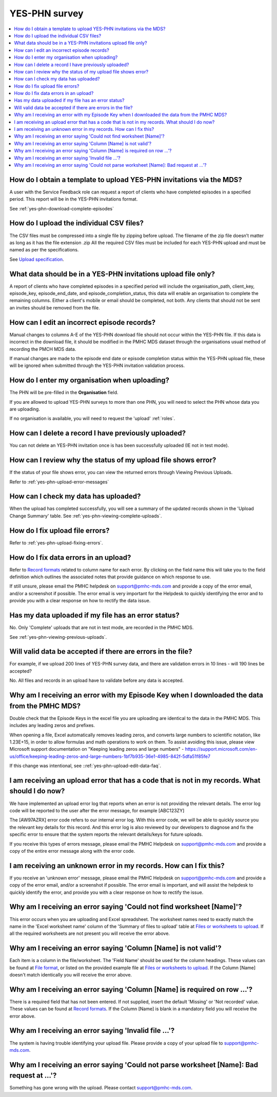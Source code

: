 .. _yes-phn-FAQs:

YES-PHN survey
^^^^^^^^^^^^^^

.. contents::
   :local:
   :depth: 2

.. _yes-phn-data-template-faq:

How do I obtain a template to upload YES-PHN invitations via the MDS?
~~~~~~~~~~~~~~~~~~~~~~~~~~~~~~~~~~~~~~~~~~~~~~~~~~~~~~~~~~~~~~~~~~~~~

A user with the Service Feedback role can request a report of clients who have
completed episodes in a specified period. This report will be in the YES-PHN
invitations format.

See :ref:`yes-phn-download-complete-episodes`

.. _yes-phn-upload-csv-files-faq:

How do I upload the individual CSV files?
~~~~~~~~~~~~~~~~~~~~~~~~~~~~~~~~~~~~~~~~~

The CSV files must be compressed into a single file by zipping before upload.
The filename of the zip file doesn’t matter as long as it has the file extension .zip
All the required CSV files must be included for each YES-PHN upload and must be
named as per the specifications.

See `Upload specification <https://docs.pmhc-mds.com/en/v1/data-specification/xxxx>`_.

.. _yes-phn-which_data:

What data should be in a YES-PHN invitations upload file only?
~~~~~~~~~~~~~~~~~~~~~~~~~~~~~~~~~~~~~~~~~~~~~~~~~~~~~~~~~~~~~~

A report of clients who have completed episodes in a specified period will include the
organisation_path, client_key, episode_key, episode_end_date, and episode_completion_status,
this data will enable an organisation to complete the remaining columns. Either
a client's mobile or email should be completed, not both. Any clients that should
not be sent an invites should be removed from the file.

.. _yes-phn-upload-edit-data-faq:

How can I edit an incorrect episode records?
~~~~~~~~~~~~~~~~~~~~~~~~~~~~~~~~~~~~~~~~~~~

Manual changes to columns A-E of the YES-PHN download file should not occur within
the YES-PHN file. If this data is incorrect in the download
file, it should be modified in the PMHC MDS dataset through the organisations
usual method of recording the PMCH MDS data.

If manual changes are made to the episode end date or episode completion status
within the YES-PHN upload file, these will be ignored when submitted through the
YES-PHN invitation validation process.

.. _yes-phn-upload-organisation-faq:

How do I enter my organisation when uploading?
~~~~~~~~~~~~~~~~~~~~~~~~~~~~~~~~~~~~~~~~~~~~~~

The PHN will be pre-filled in the **Organisation** field.

If you are allowed to upload YES-PHN surveys to more than one PHN, you will need to select the PHN whose data
you are uploading.

If no organisation is available, you will need to request the 'upload' :ref:`roles`.

.. _yes-phn-upload-delete-data-faq:

How can I delete a record I have previously uploaded?
~~~~~~~~~~~~~~~~~~~~~~~~~~~~~~~~~~~~~~~~~~~~~~~~~~~~~

You can not delete an YES-PHN invitation once is has been successfully uploaded
(IE not in test mode).

.. _yes-phn-upload-error-faq:

How can I review why the status of my upload file shows error?
~~~~~~~~~~~~~~~~~~~~~~~~~~~~~~~~~~~~~~~~~~~~~~~~~~~~~~~~~~~~~~

If the status of your file shows error, you can view the returned errors
through Viewing Previous Uploads.

Refer to :ref:`yes-phn-upload-error-messages`

.. _yes-phn-upload-view-data-faq:

How can I check my data has uploaded?
~~~~~~~~~~~~~~~~~~~~~~~~~~~~~~~~~~~~~

When the upload has completed successfully, you will see a summary of the updated
records shown in the 'Upload Change Summary' table. See :ref:`yes-phn-viewing-complete-uploads`.

.. _yes-phn-upload-files-error-faq:

How do I fix upload file errors?
~~~~~~~~~~~~~~~~~~~~~~~~~~~~~~~~

Refer to :ref:`yes-phn-upload-fixing-errors`.

.. _yes-phn-upload-data-error-faq:

How do I fix data errors in an upload?
~~~~~~~~~~~~~~~~~~~~~~~~~~~~~~~~~~~~~~

Refer to `Record formats <https://docs.pmhc-mds.com/en/v1/data-specification/xxxx>`_
related to column name for each error. By clicking on the field name this will
take you to the field definition which outlines the associated notes that provide
guidance on which response to use.

If still unsure, please email the PMHC helpdesk on support@pmhc-mds.com and provide
a copy of the error email, and/or a screenshot if possible. The error email is
very important for the Helpdesk to quickly identifying the error and to provide
you with a clear response on how to rectify the data issue.

.. _yes-phn-upload-error-support-faq:

Has my data uploaded if my file has an error status?
~~~~~~~~~~~~~~~~~~~~~~~~~~~~~~~~~~~~~~~~~~~~~~~~~~~~

No. Only 'Complete' uploads that are not in test mode, are recorded in the PMHC MDS.

See :ref:`yes-phn-viewing-previous-uploads`.

.. _yes-phn-when_is_file_accepted:

Will valid data be accepted if there are errors in the file?
~~~~~~~~~~~~~~~~~~~~~~~~~~~~~~~~~~~~~~~~~~~~~~~~~~~~~~~~~~~~

For example, if we upload 200 lines of YES-PHN survey data, and there are
validation errors in 10 lines - will 190 lines be accepted?

No. All files and records in an upload have to validate before any data is
accepted.

.. _yes-phn-upload-key-error-support-faq:

Why am I receiving an error with my Episode Key when I downloaded the data from the PMHC MDS?
~~~~~~~~~~~~~~~~~~~~~~~~~~~~~~~~~~~~~~~~~~~~~~~~~~~~~~~~~~~~~~~~~~~~~~~~~~~~~~~~~~~~~~~~~~~~~

Double check that the Episode Keys in the excel file you are uploading are identical
to the data in the PMHC MDS. This includes any leading zeros and prefixes.

When opening a file, Excel automatically removes leading zeros, and converts large numbers to
scientific notation, like 1.23E+15, in order to allow formulas and math
operations to work on them. To assist avoiding this issue, please view
Microsoft support documentation on "Keeping leading zeros and large numbers" -
https://support.microsoft.com/en-us/office/keeping-leading-zeros-and-large-numbers-1bf7b935-36e1-4985-842f-5dfa51f85fe7

If this change was intentional, see ::ref:`yes-phn-upload-edit-data-faq`.

.. _yes-phn-upload_error_log:

I am receiving an upload error that has a code that is not in my records. What should I do now?
~~~~~~~~~~~~~~~~~~~~~~~~~~~~~~~~~~~~~~~~~~~~~~~~~~~~~~~~~~~~~~~~~~~~~~~~~~~~~~~~~~~~~~~~~~~~~~~

We have implemented an upload error log that reports when an error is not
providing the relevant details. The error log code will be reported to the user
after the error message, for example [ABC123ZY]

The [AW97AZRX] error code refers to our internal error log. With this error code,
we will be able to quickly source you the relevant key details for this record.
And this error log is also reviewed by our developers to diagnose and fix the
specific error to ensure that the system reports the relevant details/keys for
future uploads.

If you receive this types of errors message, please email the PMHC Helpdesk on
support@pmhc-mds.com and provide a copy of the entire error message along with
the error code.

.. _yes-phn-upload_unknown_error:

I am receiving an unknown error in my records. How can I fix this?
~~~~~~~~~~~~~~~~~~~~~~~~~~~~~~~~~~~~~~~~~~~~~~~~~~~~~~~~~~~~~~~~~~

If you receive an 'unknown error' message, please email the PMHC Helpdesk on
support@pmhc-mds.com and provide a copy of the error email, and/or a screenshot
if possible. The error email is important, and will assist the helpdesk to quickly
identify the error, and provide you with a clear response on how to rectify
the issue.

.. _yes-phn-upload_missing_worksheet_error:

Why am I receiving an error saying 'Could not find worksheet [Name]'?
~~~~~~~~~~~~~~~~~~~~~~~~~~~~~~~~~~~~~~~~~~~~~~~~~~~~~~~~~~~~~~~~~~~~~

This error occurs when you are uploading and Excel spreadsheet. The worksheet
names need to exactly match the name in the 'Excel worksheet name' column
of the 'Summary of files to upload' table at `Files or worksheets to upload <https://docs.pmhc-mds.com/en/v1/data-specification/xxx>`_.
If all the required worksheets are not present you will receive the error above.

.. _yes-phn-upload_invalid_column_error:

Why am I receiving an error saying 'Column [Name] is not valid'?
~~~~~~~~~~~~~~~~~~~~~~~~~~~~~~~~~~~~~~~~~~~~~~~~~~~~~~~~~~~~~~~~

Each item is a column in the file/worksheet. The 'Field Name' should be used for
the column headings. These values can be found at `File format <https://docs.pmhc-mds.com/en/v1/data-specification/xxxx>`_, or
listed on the provided example file at `Files or worksheets to upload <https://docs.pmhc-mds.com/en/v1/data-specification/xxxx>`_.
If the Column [Name] doesn't match identically you will receive the error above.

.. _yes-phn-upload_invalid_column_name_error:

Why am I receiving an error saying 'Column [Name] is required on row ...'?
~~~~~~~~~~~~~~~~~~~~~~~~~~~~~~~~~~~~~~~~~~~~~~~~~~~~~~~~~~~~~~~~~~~~~~~~~~

There is a required field that has not been entered. If not supplied, insert the
default 'Missing' or 'Not recorded' value. These values can be found at `Record formats <https://docs.pmhc-mds.com/en/v1/data-specification/xxxx>`_.
If the Column [Name] is blank in a mandatory field you will receive the error above.

.. _yes-phn-upload_invalid_file_error:

Why am I receiving an error saying 'Invalid file ...'?
~~~~~~~~~~~~~~~~~~~~~~~~~~~~~~~~~~~~~~~~~~~~~~~~~~~~~~

The system is having trouble identifying your upload file. Please provide a copy
of your upload file to support@pmhc-mds.com.

.. _yes-phn-upload_bad_request_error:

Why am I receiving an error saying 'Could not parse worksheet [Name]: Bad request at ...'?
~~~~~~~~~~~~~~~~~~~~~~~~~~~~~~~~~~~~~~~~~~~~~~~~~~~~~~~~~~~~~~~~~~~~~~~~~~~~~~~~~~~~~~~~~~

Something has gone wrong with the upload. Please contact support@pmhc-mds.com.
